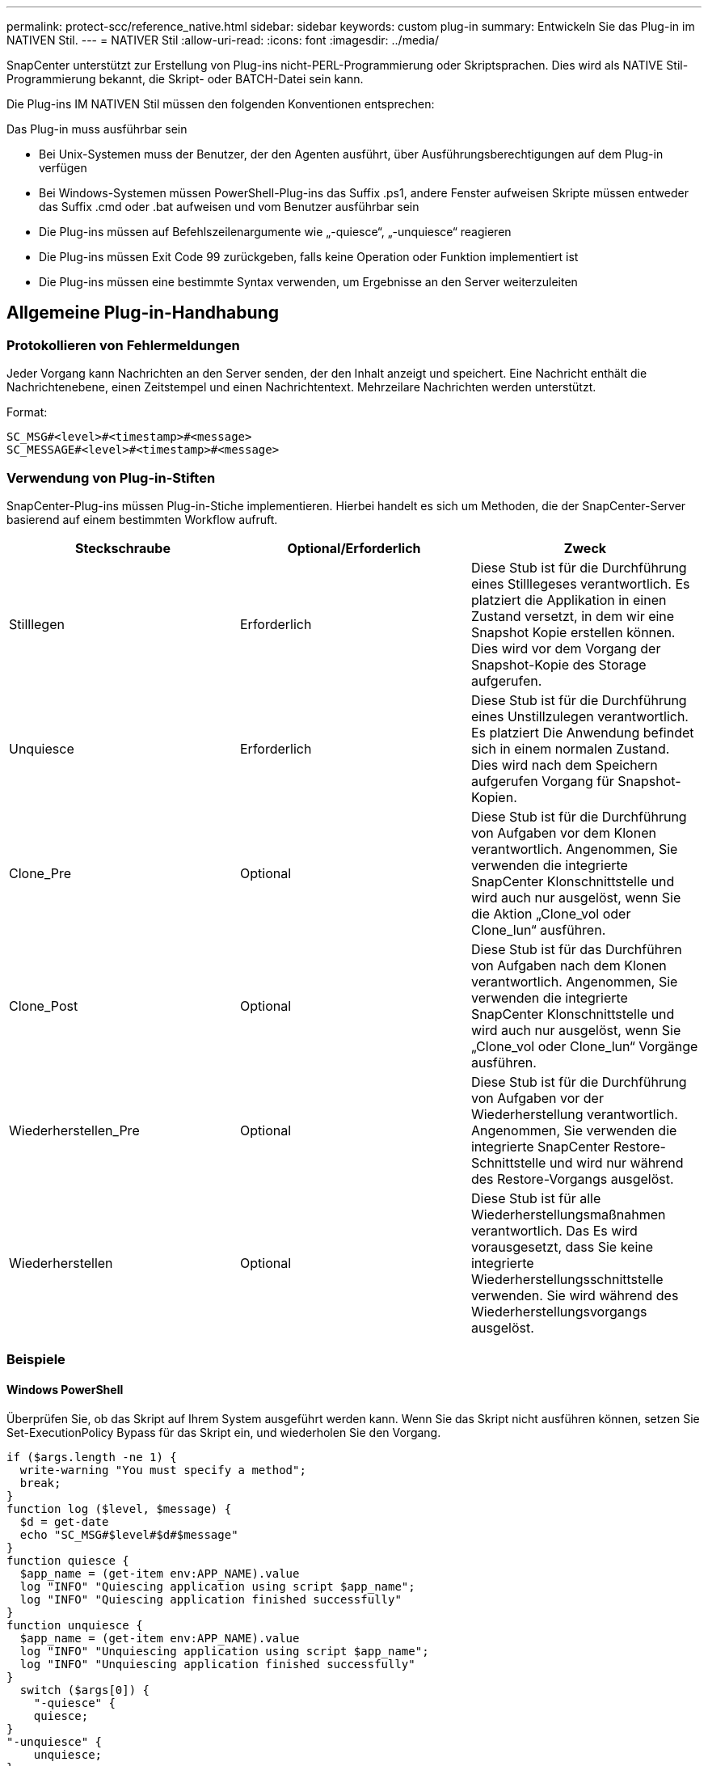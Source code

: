 ---
permalink: protect-scc/reference_native.html 
sidebar: sidebar 
keywords: custom plug-in 
summary: Entwickeln Sie das Plug-in im NATIVEN Stil. 
---
= NATIVER Stil
:allow-uri-read: 
:icons: font
:imagesdir: ../media/


[role="lead"]
SnapCenter unterstützt zur Erstellung von Plug-ins nicht-PERL-Programmierung oder Skriptsprachen. Dies wird als NATIVE Stil-Programmierung bekannt, die Skript- oder BATCH-Datei sein kann.

Die Plug-ins IM NATIVEN Stil müssen den folgenden Konventionen entsprechen:

Das Plug-in muss ausführbar sein

* Bei Unix-Systemen muss der Benutzer, der den Agenten ausführt, über Ausführungsberechtigungen auf dem Plug-in verfügen
* Bei Windows-Systemen müssen PowerShell-Plug-ins das Suffix .ps1, andere Fenster aufweisen
Skripte müssen entweder das Suffix .cmd oder .bat aufweisen und vom Benutzer ausführbar sein
* Die Plug-ins müssen auf Befehlszeilenargumente wie „-quiesce“, „-unquiesce“ reagieren
* Die Plug-ins müssen Exit Code 99 zurückgeben, falls keine Operation oder Funktion implementiert ist
* Die Plug-ins müssen eine bestimmte Syntax verwenden, um Ergebnisse an den Server weiterzuleiten




== Allgemeine Plug-in-Handhabung



=== Protokollieren von Fehlermeldungen

Jeder Vorgang kann Nachrichten an den Server senden, der den Inhalt anzeigt und speichert. Eine Nachricht enthält die Nachrichtenebene, einen Zeitstempel und einen Nachrichtentext. Mehrzeilare Nachrichten werden unterstützt.

Format:

....
SC_MSG#<level>#<timestamp>#<message>
SC_MESSAGE#<level>#<timestamp>#<message>
....


=== Verwendung von Plug-in-Stiften

SnapCenter-Plug-ins müssen Plug-in-Stiche implementieren. Hierbei handelt es sich um Methoden, die der SnapCenter-Server basierend auf einem bestimmten Workflow aufruft.

|===
| Steckschraube | Optional/Erforderlich | Zweck 


 a| 
Stilllegen
 a| 
Erforderlich
 a| 
Diese Stub ist für die Durchführung eines Stilllegeses verantwortlich. Es platziert die
Applikation in einen Zustand versetzt, in dem wir eine Snapshot Kopie erstellen können. Dies wird vor dem Vorgang der Snapshot-Kopie des Storage aufgerufen.



 a| 
Unquiesce
 a| 
Erforderlich
 a| 
Diese Stub ist für die Durchführung eines Unstillzulegen verantwortlich. Es platziert
Die Anwendung befindet sich in einem normalen Zustand. Dies wird nach dem Speichern aufgerufen
Vorgang für Snapshot-Kopien.



 a| 
Clone_Pre
 a| 
Optional
 a| 
Diese Stub ist für die Durchführung von Aufgaben vor dem Klonen verantwortlich. Angenommen, Sie verwenden die integrierte SnapCenter Klonschnittstelle und wird auch nur ausgelöst, wenn Sie die Aktion „Clone_vol oder Clone_lun“ ausführen.



 a| 
Clone_Post
 a| 
Optional
 a| 
Diese Stub ist für das Durchführen von Aufgaben nach dem Klonen verantwortlich. Angenommen, Sie verwenden die integrierte SnapCenter Klonschnittstelle und wird auch nur ausgelöst, wenn Sie „Clone_vol oder Clone_lun“ Vorgänge ausführen.



 a| 
Wiederherstellen_Pre
 a| 
Optional
 a| 
Diese Stub ist für die Durchführung von Aufgaben vor der Wiederherstellung verantwortlich. Angenommen, Sie verwenden die integrierte SnapCenter Restore-Schnittstelle und wird nur während des Restore-Vorgangs ausgelöst.



 a| 
Wiederherstellen
 a| 
Optional
 a| 
Diese Stub ist für alle Wiederherstellungsmaßnahmen verantwortlich. Das
Es wird vorausgesetzt, dass Sie keine integrierte Wiederherstellungsschnittstelle verwenden. Sie wird während des Wiederherstellungsvorgangs ausgelöst.

|===


=== Beispiele



==== Windows PowerShell

Überprüfen Sie, ob das Skript auf Ihrem System ausgeführt werden kann. Wenn Sie das Skript nicht ausführen können, setzen Sie Set-ExecutionPolicy Bypass für das Skript ein, und wiederholen Sie den Vorgang.

....
if ($args.length -ne 1) {
  write-warning "You must specify a method";
  break;
}
function log ($level, $message) {
  $d = get-date
  echo "SC_MSG#$level#$d#$message"
}
function quiesce {
  $app_name = (get-item env:APP_NAME).value
  log "INFO" "Quiescing application using script $app_name";
  log "INFO" "Quiescing application finished successfully"
}
function unquiesce {
  $app_name = (get-item env:APP_NAME).value
  log "INFO" "Unquiescing application using script $app_name";
  log "INFO" "Unquiescing application finished successfully"
}
  switch ($args[0]) {
    "-quiesce" {
    quiesce;
}
"-unquiesce" {
    unquiesce;
}
default {
    write-error "Function $args[0] is not implemented";
    exit 99;
  }
}
exit 0;
....